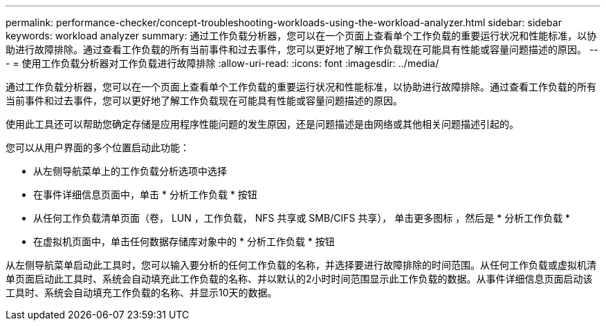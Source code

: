 ---
permalink: performance-checker/concept-troubleshooting-workloads-using-the-workload-analyzer.html 
sidebar: sidebar 
keywords: workload analyzer 
summary: 通过工作负载分析器，您可以在一个页面上查看单个工作负载的重要运行状况和性能标准，以协助进行故障排除。通过查看工作负载的所有当前事件和过去事件，您可以更好地了解工作负载现在可能具有性能或容量问题描述的原因。 
---
= 使用工作负载分析器对工作负载进行故障排除
:allow-uri-read: 
:icons: font
:imagesdir: ../media/


[role="lead"]
通过工作负载分析器，您可以在一个页面上查看单个工作负载的重要运行状况和性能标准，以协助进行故障排除。通过查看工作负载的所有当前事件和过去事件，您可以更好地了解工作负载现在可能具有性能或容量问题描述的原因。

使用此工具还可以帮助您确定存储是应用程序性能问题的发生原因，还是问题描述是由网络或其他相关问题描述引起的。

您可以从用户界面的多个位置启动此功能：

* 从左侧导航菜单上的工作负载分析选项中选择
* 在事件详细信息页面中，单击 * 分析工作负载 * 按钮
* 从任何工作负载清单页面（卷， LUN ，工作负载， NFS 共享或 SMB/CIFS 共享）， 单击更多图标 image:../media/more-icon.gif[""]，然后是 * 分析工作负载 *
* 在虚拟机页面中，单击任何数据存储库对象中的 * 分析工作负载 * 按钮


从左侧导航菜单启动此工具时，您可以输入要分析的任何工作负载的名称，并选择要进行故障排除的时间范围。从任何工作负载或虚拟机清单页面启动此工具时、系统会自动填充此工作负载的名称、并以默认的2小时时间范围显示此工作负载的数据。从事件详细信息页面启动该工具时、系统会自动填充工作负载的名称、并显示10天的数据。
